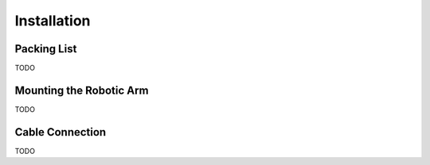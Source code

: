 Installation
============

Packing List
--------

TODO

Mounting the Robotic Arm
---------

TODO

Cable Connection
--------

TODO
